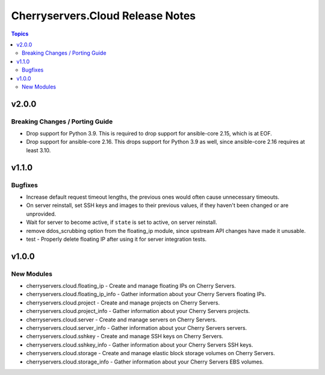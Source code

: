 =================================
Cherryservers.Cloud Release Notes
=================================

.. contents:: Topics

v2.0.0
======

Breaking Changes / Porting Guide
--------------------------------

- Drop support for Python 3.9. This is required to drop support for ansible-core 2.15, which is at EOF.
- Drop support for ansible-core 2.16. This drops support for Python 3.9 as well, since ansible-core 2.16 requires at least 3.10.

v1.1.0
======

Bugfixes
--------

- Increase default request timeout lengths, the previous ones would often cause unnecessary timeouts.
- On server reinstall, set SSH keys and images to their previous values, if they haven't been changed or are unprovided.
- Wait for server to become active, if ``state`` is set to active, on server reinstall.
- remove ddos_scrubbing option from the floating_ip module, since upstream API changes have made it unusable.
- test - Properly delete floating IP after using it for server integration tests.

v1.0.0
======

New Modules
-----------

- cherryservers.cloud.floating_ip - Create and manage floating IPs on Cherry Servers.
- cherryservers.cloud.floating_ip_info - Gather information about your Cherry Servers floating IPs.
- cherryservers.cloud.project - Create and manage projects on Cherry Servers.
- cherryservers.cloud.project_info - Gather information about your Cherry Servers projects.
- cherryservers.cloud.server - Create and manage servers on Cherry Servers.
- cherryservers.cloud.server_info - Gather information about your Cherry Servers servers.
- cherryservers.cloud.sshkey - Create and manage SSH keys on Cherry Servers.
- cherryservers.cloud.sshkey_info - Gather information about your Cherry Servers SSH keys.
- cherryservers.cloud.storage - Create and manage elastic block storage volumes on Cherry Servers.
- cherryservers.cloud.storage_info - Gather information about your Cherry Servers EBS volumes.
